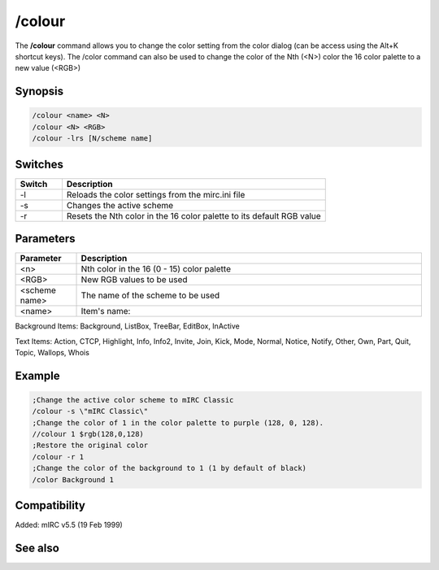 /colour
=======

The **/colour** command allows you to change the color setting from the color dialog (can be access using the Alt+K shortcut keys). The /color command can also be used to change the color of the Nth (<N>) color the 16 color palette to a new value (<RGB>)

Synopsis
--------

.. code:: text

    /colour <name> <N>
    /colour <N> <RGB>
    /colour -lrs [N/scheme name]	

Switches
--------

.. list-table::
    :widths: 15 85
    :header-rows: 1

    * - Switch
      - Description
    * - -l
      - Reloads the color settings from the mirc.ini file
    * - -s
      - Changes the active scheme
    * - -r
      - Resets the Nth color in the 16 color palette to its default RGB value

Parameters
----------

.. list-table::
    :widths: 15 85
    :header-rows: 1

    * - Parameter
      - Description
    * - <n>
      - Nth color in the 16 (0 - 15) color palette
    * - <RGB>
      - New RGB values to be used
    * - <scheme name>
      - The name of the scheme to be used
    * - <name>
      - Item's name:

Background Items: Background, ListBox, TreeBar, EditBox, InActive

Text Items: Action, CTCP, Highlight, Info, Info2, Invite, Join, Kick, Mode, Normal, Notice, Notify, Other, Own, Part, Quit, Topic, Wallops, Whois

Example
-------

.. code:: text

    ;Change the active color scheme to mIRC Classic
    /colour -s \"mIRC Classic\"
    ;Change the color of 1 in the color palette to purple (128, 0, 128).
    //colour 1 $rgb(128,0,128)
    ;Restore the original color
    /colour -r 1
    ;Change the color of the background to 1 (1 by default of black)
    /color Background 1

Compatibility
-------------

Added: mIRC v5.5 (19 Feb 1999)

See also
--------

.. hlist::
    :columns: 4

    * :doc: `$color </identifiers/$color>`
    * :doc: `$rgb </identifiers/$rgb>`
    * :doc: `$cnick </identifiers/$cnick>`
    * :doc: `$abook </identifiers/$abook>`
    * :doc: `/cnick </commands/cnick>`
